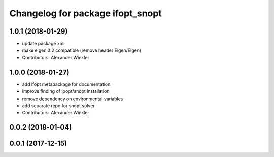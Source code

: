 ^^^^^^^^^^^^^^^^^^^^^^^^^^^^^^^^^
Changelog for package ifopt_snopt
^^^^^^^^^^^^^^^^^^^^^^^^^^^^^^^^^

1.0.1 (2018-01-29)
------------------
* update package xml
* make eigen 3.2 compatible (remove header Eigen/Eigen)
* Contributors: Alexander Winkler

1.0.0 (2018-01-27)
------------------
* add ifopt metapackage for documentation
* improve finding of ipopt/snopt installation
* remove dependency on environmental variables
* add separate repo for snopt solver
* Contributors: Alexander Winkler

0.0.2 (2018-01-04)
------------------

0.0.1 (2017-12-15)
------------------
